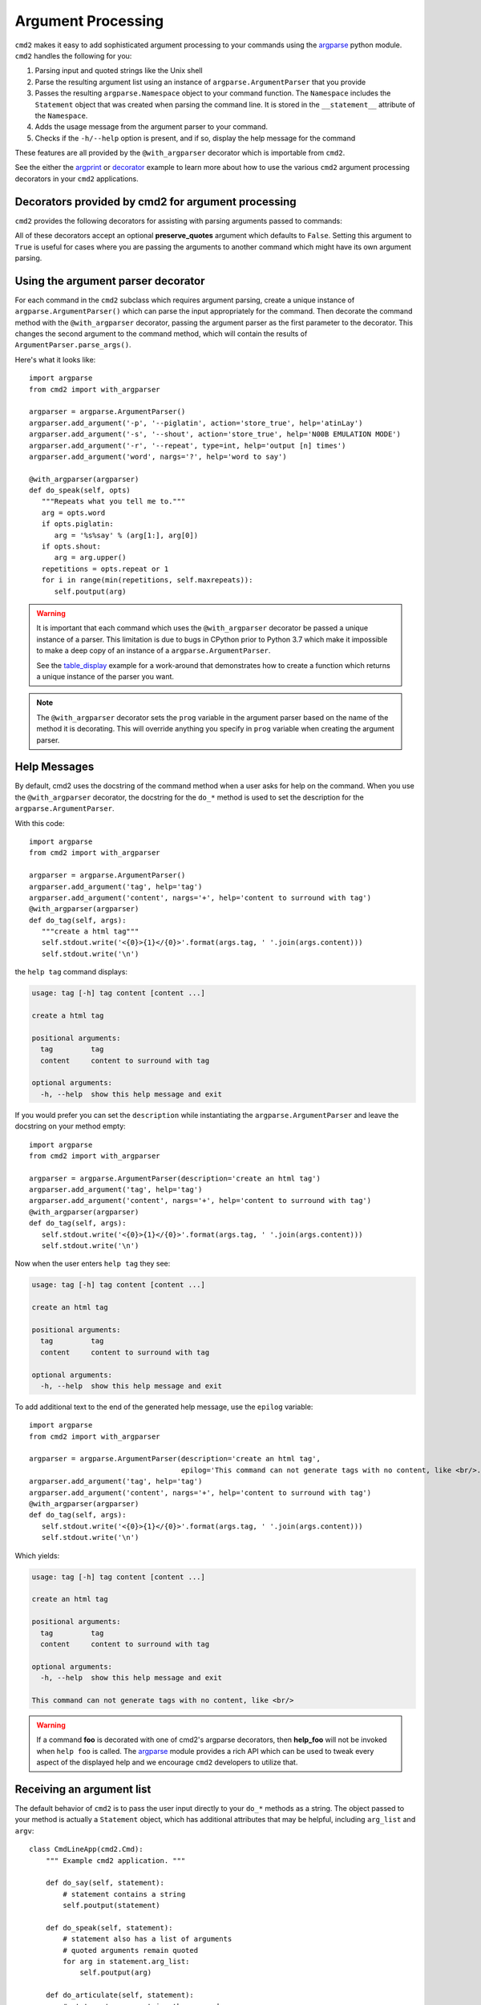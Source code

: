 .. _decorators:

Argument Processing
===================

``cmd2`` makes it easy to add sophisticated argument processing to your
commands using the `argparse
<https://docs.python.org/3/library/argparse.html>`_ python module. ``cmd2``
handles the following for you:

1. Parsing input and quoted strings like the Unix shell

2. Parse the resulting argument list using an instance of
   ``argparse.ArgumentParser`` that you provide

3. Passes the resulting ``argparse.Namespace`` object to your command function.
   The ``Namespace`` includes the ``Statement`` object that was created when
   parsing the command line. It is stored in the ``__statement__`` attribute of
   the ``Namespace``.

4. Adds the usage message from the argument parser to your command.

5. Checks if the ``-h/--help`` option is present, and if so, display the help
   message for the command

These features are all provided by the ``@with_argparser`` decorator which is
importable from ``cmd2``.

See the either the argprint_ or decorator_ example to learn more about how to
use the various ``cmd2`` argument processing decorators in your ``cmd2``
applications.

.. _argprint: https://github.com/python-cmd2/cmd2/blob/master/examples/arg_print.py
.. _decorator: https://github.com/python-cmd2/cmd2/blob/master/examples/decorator_example.py


Decorators provided by cmd2 for argument processing
---------------------------------------------------

``cmd2`` provides the following decorators for assisting with parsing arguments
passed to commands:

.. automethod:: cmd2.cmd2.with_argument_list
   :noindex:
.. automethod:: cmd2.cmd2.with_argparser
   :noindex:
.. automethod:: cmd2.cmd2.with_argparser_and_unknown_args
   :noindex:

All of these decorators accept an optional **preserve_quotes** argument which
defaults to ``False``. Setting this argument to ``True`` is useful for cases
where you are passing the arguments to another command which might have its own
argument parsing.


Using the argument parser decorator
-----------------------------------

For each command in the ``cmd2`` subclass which requires argument parsing,
create a unique instance of ``argparse.ArgumentParser()`` which can parse the
input appropriately for the command. Then decorate the command method with the
``@with_argparser`` decorator, passing the argument parser as the first
parameter to the decorator. This changes the second argument to the command
method, which will contain the results of ``ArgumentParser.parse_args()``.

Here's what it looks like::

      import argparse
      from cmd2 import with_argparser

      argparser = argparse.ArgumentParser()
      argparser.add_argument('-p', '--piglatin', action='store_true', help='atinLay')
      argparser.add_argument('-s', '--shout', action='store_true', help='N00B EMULATION MODE')
      argparser.add_argument('-r', '--repeat', type=int, help='output [n] times')
      argparser.add_argument('word', nargs='?', help='word to say')

      @with_argparser(argparser)
      def do_speak(self, opts)
         """Repeats what you tell me to."""
         arg = opts.word
         if opts.piglatin:
            arg = '%s%say' % (arg[1:], arg[0])
         if opts.shout:
            arg = arg.upper()
         repetitions = opts.repeat or 1
         for i in range(min(repetitions, self.maxrepeats)):
            self.poutput(arg)

.. warning::

    It is important that each command which uses the ``@with_argparser``
    decorator be passed a unique instance of a parser.  This limitation is due
    to bugs in CPython prior to Python 3.7 which make it impossible to make a
    deep copy of an instance of a ``argparse.ArgumentParser``.

    See the table_display_ example for a work-around that demonstrates how to
    create a function which returns a unique instance of the parser you want.


.. note::

   The ``@with_argparser`` decorator sets the ``prog`` variable in the argument
   parser based on the name of the method it is decorating. This will override
   anything you specify in ``prog`` variable when creating the argument parser.

.. _table_display: https://github.com/python-cmd2/cmd2/blob/master/examples/table_display.py


Help Messages
-------------

By default, cmd2 uses the docstring of the command method when a user asks for
help on the command. When you use the ``@with_argparser`` decorator, the
docstring for the ``do_*`` method is used to set the description for the
``argparse.ArgumentParser``.

With this code::

   import argparse
   from cmd2 import with_argparser

   argparser = argparse.ArgumentParser()
   argparser.add_argument('tag', help='tag')
   argparser.add_argument('content', nargs='+', help='content to surround with tag')
   @with_argparser(argparser)
   def do_tag(self, args):
      """create a html tag"""
      self.stdout.write('<{0}>{1}</{0}>'.format(args.tag, ' '.join(args.content)))
      self.stdout.write('\n')

the ``help tag`` command displays:

.. code-block:: text

   usage: tag [-h] tag content [content ...]

   create a html tag

   positional arguments:
     tag         tag
     content     content to surround with tag

   optional arguments:
     -h, --help  show this help message and exit


If you would prefer you can set the ``description`` while instantiating the
``argparse.ArgumentParser`` and leave the docstring on your method empty::

   import argparse
   from cmd2 import with_argparser

   argparser = argparse.ArgumentParser(description='create an html tag')
   argparser.add_argument('tag', help='tag')
   argparser.add_argument('content', nargs='+', help='content to surround with tag')
   @with_argparser(argparser)
   def do_tag(self, args):
      self.stdout.write('<{0}>{1}</{0}>'.format(args.tag, ' '.join(args.content)))
      self.stdout.write('\n')

Now when the user enters ``help tag`` they see:

.. code-block:: text

   usage: tag [-h] tag content [content ...]

   create an html tag

   positional arguments:
     tag         tag
     content     content to surround with tag

   optional arguments:
     -h, --help  show this help message and exit


To add additional text to the end of the generated help message, use the ``epilog`` variable::

   import argparse
   from cmd2 import with_argparser

   argparser = argparse.ArgumentParser(description='create an html tag',
                                       epilog='This command can not generate tags with no content, like <br/>.')
   argparser.add_argument('tag', help='tag')
   argparser.add_argument('content', nargs='+', help='content to surround with tag')
   @with_argparser(argparser)
   def do_tag(self, args):
      self.stdout.write('<{0}>{1}</{0}>'.format(args.tag, ' '.join(args.content)))
      self.stdout.write('\n')

Which yields:

.. code-block:: text

   usage: tag [-h] tag content [content ...]

   create an html tag

   positional arguments:
     tag         tag
     content     content to surround with tag

   optional arguments:
     -h, --help  show this help message and exit

   This command can not generate tags with no content, like <br/>

.. warning::

    If a command **foo** is decorated with one of cmd2's argparse decorators,
    then **help_foo** will not be invoked when ``help foo`` is called.  The
    argparse_ module provides a rich API which can be used to tweak every
    aspect of the displayed help and we encourage ``cmd2`` developers to
    utilize that.

.. _argparse: https://docs.python.org/3/library/argparse.html


Receiving an argument list
--------------------------

The default behavior of ``cmd2`` is to pass the user input directly to your
``do_*`` methods as a string. The object passed to your method is actually a
``Statement`` object, which has additional attributes that may be helpful,
including ``arg_list`` and ``argv``::

    class CmdLineApp(cmd2.Cmd):
        """ Example cmd2 application. """

        def do_say(self, statement):
            # statement contains a string
            self.poutput(statement)

        def do_speak(self, statement):
            # statement also has a list of arguments
            # quoted arguments remain quoted
            for arg in statement.arg_list:
                self.poutput(arg)

        def do_articulate(self, statement):
            # statement.argv contains the command
            # and the arguments, which have had quotes
            # stripped
            for arg in statement.argv:
                self.poutput(arg)


If you don't want to access the additional attributes on the string passed to
you``do_*`` method you can still have ``cmd2`` apply shell parsing rules to the
user input and pass you a list of arguments instead of a string. Apply the
``@with_argument_list`` decorator to those methods that should receive an
argument list instead of a string::

    from cmd2 import with_argument_list

    class CmdLineApp(cmd2.Cmd):
        """ Example cmd2 application. """

        def do_say(self, cmdline):
            # cmdline contains a string
            pass

        @with_argument_list
        def do_speak(self, arglist):
            # arglist contains a list of arguments
            pass


Unknown positional arguments
----------------------------

If you want all unknown arguments to be passed to your command as a list of
strings, then decorate the command method with the
``@with_argparser_and_unknown_args`` decorator.

Here's what it looks like::

    import argparse
    from cmd2 import with_argparser_and_unknown_args

    dir_parser = argparse.ArgumentParser()
    dir_parser.add_argument('-l', '--long', action='store_true', help="display in long format with one item per line")

    @with_argparser_and_unknown_args(dir_parser)
    def do_dir(self, args, unknown):
        """List contents of current directory."""
        # No arguments for this command
        if unknown:
            self.perror("dir does not take any positional arguments:")
            self.do_help('dir')
            self.last_result = CommandResult('', 'Bad arguments')
            return

        # Get the contents as a list
        contents = os.listdir(self.cwd)

        ...

Using custom argparse.Namespace
-------------------------------

In some cases, it may be necessary to write custom ``argparse`` code that is
dependent on state data of your application.  To support this ability while
still allowing use of the decorators, both ``@with_argparser`` and
``@with_argparser_and_unknown_args`` have an optional argument called
``ns_provider``.

``ns_provider`` is a Callable that accepts a ``cmd2.Cmd`` object as an argument
and returns an ``argparse.Namespace``::

    Callable[[cmd2.Cmd], argparse.Namespace]

For example::

    def settings_ns_provider(self) -> argparse.Namespace:
        """Populate an argparse Namespace with current settings"""
        ns = argparse.Namespace()
        ns.app_settings = self.settings
        return ns

To use this function with the argparse decorators, do the following::

    @with_argparser(my_parser, ns_provider=settings_ns_provider)

The Namespace is passed by the decorators to the ``argparse`` parsing functions
which gives your custom code access to the state data it needs for its parsing
logic.

Sub-commands
------------

Sub-commands are supported for commands using either the ``@with_argparser`` or
``@with_argparser_and_unknown_args`` decorator.  The syntax for supporting them
is based on argparse sub-parsers.

You may add multiple layers of sub-commands for your command. Cmd2 will
automatically traverse and tab-complete sub-commands for all commands using
argparse.

See the subcommands_ and tab_autocompletion_ example to learn more about how to
use sub-commands in your ``cmd2`` application.

.. _subcommands: https://github.com/python-cmd2/cmd2/blob/master/examples/subcommands.py
.. _tab_autocompletion: https://github.com/python-cmd2/cmd2/blob/master/examples/tab_autocompletion.py
